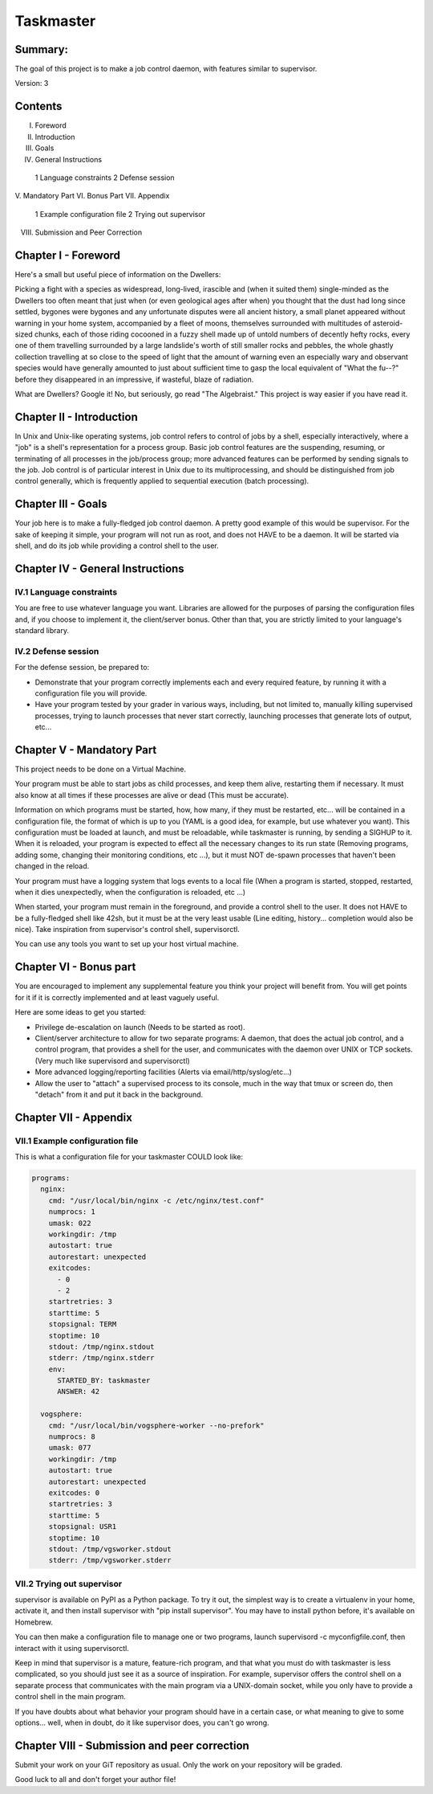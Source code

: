 ===============
Taskmaster
===============

Summary:
--------
The goal of this project is to make a job control daemon, with features similar to supervisor.

Version: 3

Contents
--------
I. Foreword
II. Introduction
III. Goals
IV. General Instructions
  1 Language constraints
  2 Defense session
V. Mandatory Part
VI. Bonus Part
VII. Appendix
  1 Example configuration file
  2 Trying out supervisor
VIII. Submission and Peer Correction

Chapter I - Foreword
---------------------

Here's a small but useful piece of information on the Dwellers:

Picking a fight with a species as widespread, long-lived, irascible and (when it suited them) single-minded as the Dwellers too often meant that just when (or even geological ages after when) you thought that the dust had long since settled, bygones were bygones and any unfortunate disputes were all ancient history, a small planet appeared without warning in your home system, accompanied by a fleet of moons, themselves surrounded with multitudes of asteroid-sized chunks, each of those riding cocooned in a fuzzy shell made up of untold numbers of decently hefty rocks, every one of them travelling surrounded by a large landslide's worth of still smaller rocks and pebbles, the whole ghastly collection travelling at so close to the speed of light that the amount of warning even an especially wary and observant species would have generally amounted to just about sufficient time to gasp the local equivalent of "What the fu--?" before they disappeared in an impressive, if wasteful, blaze of radiation.

What are Dwellers? Google it! No, but seriously, go read "The Algebraist." This project is way easier if you have read it.

Chapter II - Introduction
---------------------------

In Unix and Unix-like operating systems, job control refers to control of jobs by a shell, especially interactively, where a "job" is a shell's representation for a process group. Basic job control features are the suspending, resuming, or terminating of all processes in the job/process group; more advanced features can be performed by sending signals to the job. Job control is of particular interest in Unix due to its multiprocessing, and should be distinguished from job control generally, which is frequently applied to sequential execution (batch processing).

Chapter III - Goals
---------------------

Your job here is to make a fully-fledged job control daemon. A pretty good example of this would be supervisor. For the sake of keeping it simple, your program will not run as root, and does not HAVE to be a daemon. It will be started via shell, and do its job while providing a control shell to the user.

Chapter IV - General Instructions
----------------------------------

IV.1 Language constraints
~~~~~~~~~~~~~~~~~~~~~~~~~

You are free to use whatever language you want. Libraries are allowed for the purposes of parsing the configuration files and, if you choose to implement it, the client/server bonus. Other than that, you are strictly limited to your language's standard library.

IV.2 Defense session
~~~~~~~~~~~~~~~~~~~~~

For the defense session, be prepared to:

- Demonstrate that your program correctly implements each and every required feature, by running it with a configuration file you will provide.
- Have your program tested by your grader in various ways, including, but not limited to, manually killing supervised processes, trying to launch processes that never start correctly, launching processes that generate lots of output, etc...

Chapter V - Mandatory Part
---------------------------

This project needs to be done on a Virtual Machine.

Your program must be able to start jobs as child processes, and keep them alive, restarting them if necessary. It must also know at all times if these processes are alive or dead (This must be accurate).

Information on which programs must be started, how, how many, if they must be restarted, etc... will be contained in a configuration file, the format of which is up to you (YAML is a good idea, for example, but use whatever you want). This configuration must be loaded at launch, and must be reloadable, while taskmaster is running, by sending a SIGHUP to it. When it is reloaded, your program is expected to effect all the necessary changes to its run state (Removing programs, adding some, changing their monitoring conditions, etc ...), but it must NOT de-spawn processes that haven't been changed in the reload.

Your program must have a logging system that logs events to a local file (When a program is started, stopped, restarted, when it dies unexpectedly, when the configuration is reloaded, etc ...)

When started, your program must remain in the foreground, and provide a control shell to the user. It does not HAVE to be a fully-fledged shell like 42sh, but it must be at the very least usable (Line editing, history... completion would also be nice). Take inspiration from supervisor's control shell, supervisorctl.

You can use any tools you want to set up your host virtual machine.

Chapter VI - Bonus part
------------------------

You are encouraged to implement any supplemental feature you think your project will benefit from. You will get points for it if it is correctly implemented and at least vaguely useful.

Here are some ideas to get you started:

- Privilege de-escalation on launch (Needs to be started as root).
- Client/server architecture to allow for two separate programs: A daemon, that does the actual job control, and a control program, that provides a shell for the user, and communicates with the daemon over UNIX or TCP sockets. (Very much like supervisord and supervisorctl)
- More advanced logging/reporting facilities (Alerts via email/http/syslog/etc...)
- Allow the user to "attach" a supervised process to its console, much in the way that tmux or screen do, then "detach" from it and put it back in the background.

Chapter VII - Appendix
------------------------

VII.1 Example configuration file
~~~~~~~~~~~~~~~~~~~~~~~~~~~~~~~

This is what a configuration file for your taskmaster COULD look like:


.. code-block:: yaml

   programs:
     nginx:
       cmd: "/usr/local/bin/nginx -c /etc/nginx/test.conf"
       numprocs: 1
       umask: 022
       workingdir: /tmp
       autostart: true
       autorestart: unexpected
       exitcodes:
         - 0
         - 2
       startretries: 3
       starttime: 5
       stopsignal: TERM
       stoptime: 10
       stdout: /tmp/nginx.stdout
       stderr: /tmp/nginx.stderr
       env:
         STARTED_BY: taskmaster
         ANSWER: 42

     vogsphere:
       cmd: "/usr/local/bin/vogsphere-worker --no-prefork"
       numprocs: 8
       umask: 077
       workingdir: /tmp
       autostart: true
       autorestart: unexpected
       exitcodes: 0
       startretries: 3
       starttime: 5
       stopsignal: USR1
       stoptime: 10
       stdout: /tmp/vgsworker.stdout
       stderr: /tmp/vgsworker.stderr



VII.2 Trying out supervisor
~~~~~~~~~~~~~~~~~~~~~~~~~~~~~~~


supervisor is available on PyPI as a Python package. To try it out, the simplest way is to create a virtualenv in your home, activate it, and then install supervisor with "pip install supervisor". You may have to install python before, it's available on Homebrew.

You can then make a configuration file to manage one or two programs, launch supervisord -c myconfigfile.conf, then interact with it using supervisorctl.

Keep in mind that supervisor is a mature, feature-rich program, and that what you must do with taskmaster is less complicated, so you should just see it as a source of inspiration. For example, supervisor offers the control shell on a separate process that communicates with the main program via a UNIX-domain socket, while you only have to provide a control shell in the main program.

If you have doubts about what behavior your program should have in a certain case, or what meaning to give to some options... well, when in doubt, do it like supervisor does, you can't go wrong.

Chapter VIII - Submission and peer correction
----------------------------------------------

Submit your work on your GiT repository as usual. Only the work on your repository will be graded.

Good luck to all and don't forget your author file!
